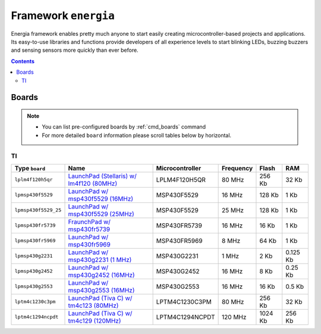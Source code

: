 .. _framework_energia:

Framework ``energia``
=====================
Energia framework enables pretty much anyone to start easily creating microcontroller-based projects and applications. Its easy-to-use libraries and functions provide developers of all experience levels to start blinking LEDs, buzzing buzzers and sensing sensors more quickly than ever before.

.. contents::

Boards
------

.. note::
    * You can list pre-configured boards by :ref:`cmd_boards` command
    * For more detailed ``board`` information please scroll tables below by horizontal.

TI
~~

.. list-table::
    :header-rows:  1

    * - Type ``board``
      - Name
      - Microcontroller
      - Frequency
      - Flash
      - RAM

    * - ``lplm4f120h5qr``
      - `LaunchPad (Stellaris) w/ lm4f120 (80MHz) <http://www.ti.com/tool/ek-lm4f120xl>`_
      - LPLM4F120H5QR
      - 80 MHz
      - 256 Kb
      - 32 Kb
      

    * - ``lpmsp430f5529``
      - `LaunchPad w/ msp430f5529 (16MHz) <http://www.ti.com/ww/en/launchpad/launchpads-msp430-msp-exp430f5529lp.html>`_
      - MSP430F5529
      - 16 MHz
      - 128 Kb
      - 1 Kb
      

    * - ``lpmsp430f5529_25``
      - `LaunchPad w/ msp430f5529 (25MHz) <http://www.ti.com/ww/en/launchpad/launchpads-msp430-msp-exp430f5529lp.html>`_
      - MSP430F5529
      - 25 MHz
      - 128 Kb
      - 1 Kb
      

    * - ``lpmsp430fr5739``
      - `FraunchPad w/ msp430fr5739 <http://www.ti.com/tool/msp-exp430fr5739>`_
      - MSP430FR5739
      - 16 MHz
      - 16 Kb
      - 1 Kb
      

    * - ``lpmsp430fr5969``
      - `LaunchPad w/ msp430fr5969 <http://www.ti.com/ww/en/launchpad/launchpads-msp430-msp-exp430fr5969.html>`_
      - MSP430FR5969
      - 8 MHz
      - 64 Kb
      - 1 Kb
      

    * - ``lpmsp430g2231``
      - `LaunchPad w/ msp430g2231 (1 MHz) <http://www.ti.com/ww/en/launchpad/launchpads-msp430-msp-exp430g2.html>`_
      - MSP430G2231
      - 1 MHz
      - 2 Kb
      - 0.125 Kb
      

    * - ``lpmsp430g2452``
      - `LaunchPad w/ msp430g2452 (16MHz) <http://www.ti.com/ww/en/launchpad/launchpads-msp430-msp-exp430g2.html>`_
      - MSP430G2452
      - 16 MHz
      - 8 Kb
      - 0.25 Kb
      

    * - ``lpmsp430g2553``
      - `LaunchPad w/ msp430g2553 (16MHz) <http://www.ti.com/ww/en/launchpad/launchpads-msp430-msp-exp430g2.html>`_
      - MSP430G2553
      - 16 MHz
      - 16 Kb
      - 0.5 Kb
      

    * - ``lptm4c1230c3pm``
      - `LaunchPad (Tiva C) w/ tm4c123 (80MHz) <http://www.ti.com/ww/en/launchpad/launchpads-connected-ek-tm4c123gxl.html>`_
      - LPTM4C1230C3PM
      - 80 MHz
      - 256 Kb
      - 32 Kb
      

    * - ``lptm4c1294ncpdt``
      - `LaunchPad (Tiva C) w/ tm4c129 (120MHz) <http://www.ti.com/ww/en/launchpad/launchpads-connected-ek-tm4c1294xl.html>`_
      - LPTM4C1294NCPDT
      - 120 MHz
      - 1024 Kb
      - 256 Kb
      